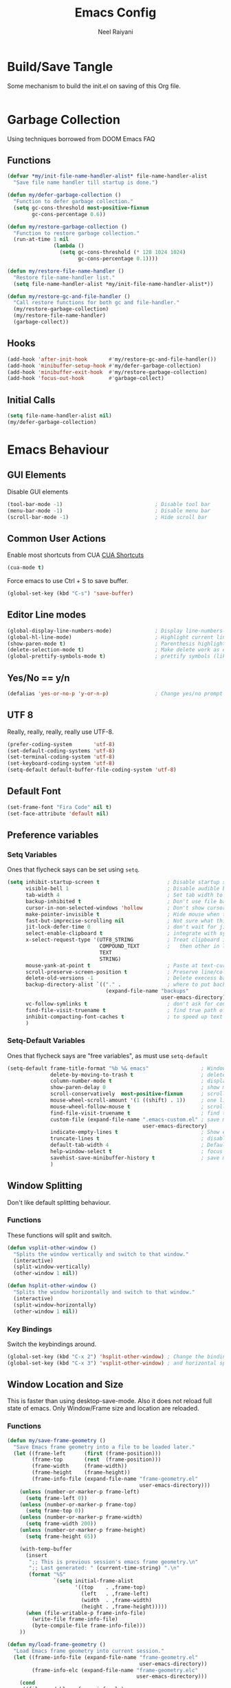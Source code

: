 #+TITLE: Emacs Config
#+AUTHOR: Neel Raiyani
#+STARTUP: content indent
#+KEYWORDS: config emacs init

* Build/Save Tangle
Some mechanism to build the init.el on saving of this Org file.
#+begin_src emacs-lisp

#+end_src

* Garbage Collection
Using techniques borrowed from DOOM Emacs FAQ

** Functions
#+BEGIN_SRC emacs-lisp
  (defvar *my/init-file-name-handler-alist* file-name-handler-alist
    "Save file name handler till startup is done.")

  (defun my/defer-garbage-collection ()
    "Function to defer garbage collection."
    (setq gc-cons-threshold most-positive-fixnum
          gc-cons-percentage 0.6))

  (defun my/restore-garbage-collection ()
    "Function to restore garbage collection."
    (run-at-time 1 nil
                 (lambda ()
                   (setq gc-cons-threshold (* 128 1024 1024)
                         gc-cons-percentage 0.1))))

  (defun my/restore-file-name-handler ()
    "Restore file-name-handler list."
    (setq file-name-handler-alist *my/init-file-name-handler-alist*))

  (defun my/restore-gc-and-file-handler ()
    "Call restore functions for both gc and file-handler."
    (my/restore-garbage-collection)
    (my/restore-file-name-handler)
    (garbage-collect))
#+END_SRC

** Hooks
#+BEGIN_SRC emacs-lisp
  (add-hook 'after-init-hook       #'my/restore-gc-and-file-handler())
  (add-hook 'minibuffer-setup-hook #'my/defer-garbage-collection)
  (add-hook 'minibuffer-exit-hook  #'my/restore-garbage-collection)
  (add-hook 'focus-out-hook        #'garbage-collect)
#+END_SRC

** Initial Calls
#+BEGIN_SRC emacs-lisp
  (setq file-name-handler-alist nil)
  (my/defer-garbage-collection)
#+END_SRC

* Emacs Behaviour
** GUI Elements
Disable GUI elements
#+BEGIN_SRC emacs-lisp
  (tool-bar-mode -1)                              ; Disable tool bar
  (menu-bar-mode -1)                              ; Disable menu bar
  (scroll-bar-mode -1)                            ; Hide scroll bar
#+END_SRC

** Common User Actions
Enable most shortcuts from CUA 
[[https://en.wikipedia.org/wiki/Table_of_keyboard_shortcuts][CUA Shortcuts]]
#+begin_src emacs-lisp
  (cua-mode t)
#+end_src
Force emacs to use Ctrl + S to save buffer.
#+begin_src emacs-lisp
  (global-set-key (kbd "C-s") 'save-buffer)
#+end_src

** Editor Line modes
#+BEGIN_SRC emacs-lisp
  (global-display-line-numbers-mode)              ; Display line-numbers in all buffers
  (global-hl-line-mode)                           ; Highlight current line
  (show-paren-mode t)                             ; Parenthesis highlighting
  (delete-selection-mode t)                       ; Make delete work as expected
  (global-prettify-symbols-mode t)                ; prettify symbols (like lambda)
#+END_SRC

** Yes/No == y/n
#+begin_src emacs-lisp
  (defalias 'yes-or-no-p 'y-or-n-p)               ; Change yes/no prompt to y/n
#+end_src

** UTF 8
Really, really, really, really use UTF-8.
#+BEGIN_SRC emacs-lisp
  (prefer-coding-system       'utf-8)
  (set-default-coding-systems 'utf-8)
  (set-terminal-coding-system 'utf-8)
  (set-keyboard-coding-system 'utf-8)
  (setq-default default-buffer-file-coding-system 'utf-8)
#+END_SRC

** Default Font
#+BEGIN_SRC emacs-lisp
  (set-frame-font "Fira Code" nil t)
  (set-face-attribute 'default nil)
#+END_SRC

** Preference variables
*** Setq Variables
Ones that flycheck says can be set using =setq=. 
#+begin_src emacs-lisp
  (setq inhibit-startup-screen t                      ; Disable startup screen.
        visible-bell 1                                ; Disable audible beeps.
        tab-width 4                                   ; Set tab width to 4 spaces.
        backup-inhibited t                            ; Don't use file backups.
        cursor-in-non-selected-windows 'hollow        ; Don't show cursors in inactive window.
        make-pointer-invisible t                      ; Hide mouse when typing.
        fast-but-imprecise-scrolling nil              ; Not sure what this does??!
        jit-lock-defer-time 0                         ; don't wait for jit.
        select-enable-clipboard t                     ; integrate with system clipboard
        x-select-request-type '(UTF8_STRING           ; Treat clipboard input as utf8
                                COMPOUND_TEXT         ;   then other in list.
                                TEXT
                                STRING)
        mouse-yank-at-point t                         ; Paste at text-cursor, not mouse-cursor.
        scroll-preserve-screen-position t             ; Preserve line/column position.
        delete-old-versions -1                        ; Delete execess backup files
        backup-directory-alist `(("." .               ; where to put backup files
                                  (expand-file-name "backups"
                                                    user-emacs-directory)))
        vc-follow-symlinks t                          ; don't ask for confirmation when opening symlink file
        find-file-visit-truename t                    ; find true path of the file.
        inhibit-compacting-font-caches t              ; to speed up text rendering.
        )
#+end_src
*** Setq-Default Variables
Ones that flycheck says are "free variables", as must use =setq-default=
#+begin_src emacs-lisp
  (setq-default frame-title-format "%b %& emacs"                 ; Window Title = {Buffer Name} {Modified Status}
                delete-by-moving-to-trash t                      ; delete moves to recycle bin
                column-number-mode t                             ; display column number
                show-paren-delay 0                               ; show matching immediately
                scroll-conservatively  most-positive-fixnum      ; scroll sensibly, don't jump around
                mouse-wheel-scroll-amount '(1 ((shift) . 1))     ; one line at a time
                mouse-wheel-follow-mouse t                       ; scroll window under mouse
                find-file-visit-truename t                       ; find true path of a file
                custom-file (expand-file-name ".emacs-custom.el" ; save machine specific settings here
                                              user-emacs-directory)
                indicate-empty-lines t                           ; Show empty lines
                truncate-lines t                                 ; disable word wrap
                default-tab-width 4                              ; Default tab width is also 4 spaces.
                help-window-select t                             ; focus on help when shown.
                savehist-save-minibuffer-history t               ; save minibuffer history.
                )
#+end_src

** Window Splitting
Don't like default splitting behaviour.
*** Functions
These functions will split and switch.
#+begin_src emacs-lisp
  (defun vsplit-other-window ()
    "Splits the window vertically and switch to that window."
    (interactive)
    (split-window-vertically)
    (other-window 1 nil))

  (defun hsplit-other-window ()
    "Splits the window horizontally and switch to that window."
    (interactive)
    (split-window-horizontally)
    (other-window 1 nil))
#+end_src
*** Key Bindings
Switch the keybindings around.
#+begin_src emacs-lisp
  (global-set-key (kbd "C-x 2") 'hsplit-other-window) ; Change the bindings for vertical
  (global-set-key (kbd "C-x 3") 'vsplit-other-window) ; and horizontal splits.
#+end_src

** Window Location and Size
This is faster than using desktop-save-mode.
Also it does not reload full state of emacs.
Only Window/Frame size and location are reloaded.

*** Functions
#+begin_src emacs-lisp
  (defun my/save-frame-geometry ()
    "Save Emacs frame geometry into a file to be loaded later."
    (let ((frame-left      (first (frame-position)))
          (frame-top       (rest  (frame-position)))
          (frame-width     (frame-width))
          (frame-height    (frame-height))
          (frame-info-file (expand-file-name "frame-geometry.el"
                                             user-emacs-directory)))
      (unless (number-or-marker-p frame-left)
        (setq frame-left 0))
      (unless (number-or-marker-p frame-top)
        (setq frame-top 0))
      (unless (number-or-marker-p frame-width)
        (setq frame-width 200))
      (unless (number-or-marker-p frame-height)
        (setq frame-height 65))

      (with-temp-buffer
        (insert
         ";; This is previous session's emacs frame geometry.\n"
         ";; Last generated: " (current-time-string) ".\n"
         (format "%S"
                 `(setq initial-frame-alist
                        '((top    . ,frame-top)
                          (left   . ,frame-left)
                          (width  . ,frame-width)
                          (height . ,frame-height)))))
        (when (file-writable-p frame-info-file)
          (write-file frame-info-file)
          (byte-compile-file frame-info-file)))
      ))

  (defun my/load-frame-geometry ()
    "Load Emacs frame geometry into current session."
    (let ((frame-info-file (expand-file-name "frame-geometry.el"
                                             user-emacs-directory))
          (frame-info-elc (expand-file-name "frame-geometry.elc"
                                            user-emacs-directory)))
      (cond
       ((file-readable-p frame-info-elc)
        (load-file frame-info-elc))
       ((file-readable-p frame-info-file)
        (load-file frame-info-file)))
      ))
#+end_src

*** Hooks
Only hook if we are running in a Window. 
Not sure if this needed, given i never run in terminal.
#+begin_src emacs-lisp
  (if window-system
      (progn
        (add-hook 'kill-emacs-hook #'my/save-frame-geometry)
        (add-hook 'after-init-hook #'my/load-frame-geometry)))
#+end_src

* Machine Specific File
** Custom File Loading
Function to check if custom-file exists. If it exists load it.
#+begin_src emacs-lisp
  (defun my/load-custom-file ()
    (when (file-exists-p custom-file)
      (load custom-file)))
#+end_src

** Hook
Load custom file only if it's a window.
Again, not sure about ~window-system~ check.
#+begin_src emacs-lisp
  (if window-system
      (add-hook 'after-init-hook #'my/load-custom-file))
#+end_src

* Windows Special Folders
Since I use emacs only on Windows, sometimes I need 
to save something to various [[https://docs.microsoft.com/en-us/dotnet/api/system.environment.specialfolder?view=netframework-4.8][Windows Special Folders]].
Emacs doesn't understand these, as it only looks as ~Environment Variables~.
Emacs's behaviour doesn't actually work for Windows, as users 
are allowed to move these special folders where ever they like.

In my case since this config is used on 3 different machines, each one
is setup every so slightly differently.

This function will get full path of the special folders in Windows
regardless of how it's setup for machine.
It makes a call out to default shell on the system.

#+begin_src emacs-lisp
  (defun get-windows-special-folder-path (FOLDER_NAME)
    "FOLDER_NAME is special folder name of interest."
    (first
     (process-lines "powershell"
                    "-NoProfile"
                    "-Command"
                    (concat "[Environment]::GetFolderPath(\""
                            FOLDER_NAME
                            "\")"))))
#+end_src

* Package Archives 
Configure Package Repositories and install =use-package=
** Load Package package
#+begin_src emacs-lisp
  (require 'package)

  (setq package-enable-at-startup nil) ; Don't load any packages by default
#+end_src

** Archive List
#+begin_src emacs-lisp
  (add-to-list 'package-archives '("org"   . "http://orgmode.org/elpa/")      t)
  (add-to-list 'package-archives '("elpa"  . "http://elpa.gnu.org/packages/") t)
  (add-to-list 'package-archives '("melpa" . "http://melpa.org/packages/")    t)
#+end_src

** Initialize
Initialize package.el
#+begin_src emacs-lisp
  (package-initialize)
#+end_src

** Use-Package
Install use-package if it's not present.
#+begin_src emacs-lisp
  (unless (package-installed-p 'use-package)
    (package-refresh-contents)
    (package-install 'use-package))

  (require 'use-package)
#+end_src

Tell =use-package= to always ensure package is installed, 
and deferred from loading.
#+begin_src emacs-lisp
  (setq use-package-always-ensure t  ; always download on first run
        use-package-always-defer  t) ; always defer loading packages
#+end_src

* Emacs Behaviour Packages
** No Littering
#+begin_src emacs-lisp
  (use-package no-littering
    :config
    (setq no-littering-etc-directory (expand-file-name "etc/"
                                                       user-emacs-directory)
          no-littering-var-directory (expand-file-name "var/"
                                                       user-emacs-directory)))
#+end_src
** Diminish and Delight
#+begin_src emacs-lisp
  (use-package diminish)
  (use-package delight)
#+end_src
** Inkpot Theme
#+begin_src emacs-lisp
  (use-package inkpot-theme
    :init
    (load-theme 'inkpot t))
#+end_src
** Which Key
#+begin_src emacs-lisp
  (use-package which-key
    :diminish
    :hook (after-init . which-key-mode))
#+end_src
** Undo Tree
#+begin_src emacs-lisp
  (use-package undo-tree
    :diminish (undo-tree-mode global-undo-tree-mode)
    :config
    (setq undo-tree-visualizer-diff t
          undo-tree-visualizer-timestamps t
          undo-tree-enable-undo-in-region t)
    (defalias 'redo 'undo-tree-redo)
    (defalias 'undo 'undo-tree-undo)
    :hook (after-init . global-undo-tree-mode)
    :bind (("C-z" . undo)
           ("C-y" . redo)))
#+end_src
** Pop-up Kill Ring
#+begin_src emacs-lisp
  (use-package popup-kill-ring
    :bind ("M-y" . popup-kill-ring))
#+end_src
** All the icons
#+begin_src emacs-lisp
  (use-package all-the-icons)

  (use-package all-the-icons-ivy)
#+end_src
** Unicode Fonts
#+begin_src emacs-lisp
  (use-package unicode-fonts
    :config
    (unicode-fonts-setup))
#+end_src
** Ivy
#+begin_src emacs-lisp
  (use-package ivy
    :diminish
    :init
    (setq-default ivy-initial-input-alist nil)
    (setq ivy-use-virtual-buffers t
          ivy-count-format "(%d/%d) "
          ivy-height 20
          ivy-display-style 'fancy)
    (all-the-icons-ivy-setup)
    :hook (after-init . ivy-mode))
#+end_src

#+begin_src emacs-lisp
  (use-package ivy-rich
    :hook (after-init . ivy-rich-mode))
#+end_src

#+begin_src emacs-lisp
  (use-package ivy-hydra)
#+end_src
** Counsel
#+begin_src emacs-lisp
  (use-package counsel
    :bind (("M-x" . counsel-M-x)
           ("C-x C-f" . counsel-find-file)))
#+end_src
** Swiper
#+begin_src emacs-lisp
  (use-package swiper
    :bind (("C-f" . swiper)))
#+end_src
** WiNum
#+begin_src emacs-lisp
  (use-package winum
    :bind (("C-`" . winum-select-window-by-number)
           ("M-1" . winum-select-window-1)
           ("M-2" . winum-select-window-2)
           ("M-3" . winum-select-window-3)
           ("M-4" . winum-select-window-4)
           ("M-5" . winum-select-window-5)
           ("M-6" . winum-select-window-6)
           ("M-7" . winum-select-window-7)
           ("M-8" . winum-select-window-8))
    :hook (after-init . winum-mode))
#+end_src
** Rainbow Delimiters
#+begin_src emacs-lisp
  (use-package rainbow-delimiters
    :hook ((prog-mode
            text-mode
            lisp-interaction-mode
            slime-repl-mode
            cider-repl-mode
            racket-repl-mode)
           . rainbow-delimiters-mode)
    :custom-face
    (rainbow-delimiters-depth-1-face ((t (:foreground "dark orange"))))
    (rainbow-delimiters-depth-2-face ((t (:foreground "deep pink"))))
    (rainbow-delimiters-depth-3-face ((t (:foreground "chartreuse"))))
    (rainbow-delimiters-depth-4-face ((t (:foreground "deep sky blue"))))
    (rainbow-delimiters-depth-5-face ((t (:foreground "yellow"))))
    (rainbow-delimiters-depth-6-face ((t (:foreground "orchid"))))
    (rainbow-delimiters-depth-7-face ((t (:foreground "spring green"))))
    (rainbow-delimiters-depth-8-face ((t (:foreground "sienna1")))))
#+end_src
** Treemacs
#+begin_src emacs-lisp
  (use-package treemacs
    :config
    (setq treemacs-python-executable "python.exe")
    :bind (("M-0"       . treemacs-select-window)
           ("C-x t 1"   . treemacs-delete-other-windows)
           ("C-x t t"   . treemacs)
           ("C-x t B"   . treemacs-bookmark)
           ("C-x t f"   . treemacs-find-file)
           ("C-x t M-f" . treemacs-find-tag)))
#+end_src
#+begin_src emacs-lisp
  (use-package treemacs-icons-dired
    :hook (treemacs-mode . treemacs-icons-dired-mode))

  (use-package treemacs-magit
    :after treemacs magit)
#+end_src
** Doom Modeline
#+begin_src emacs-lisp
    (use-package doom-modeline
      :config
      (setq doom-modeline-icon t
            doom-modeline-major-mode-icon t
            doom-modeline-major-mode-color-icon t
            doom-modeline-minor-modes t
            doom-modeline-unicode-fallback t
            doom-modeline-bar-width 3)
      :custom-face
      (doom-modeline-bar ((t (:background "#bd93f9"))))
      (doom-modeline-bar-inactive ((t (:background "#6272a4"))))
      :hook (after-init . doom-modeline-mode))
#+end_src
** YA Snippets
#+begin_src emacs-lisp
  (use-package yasnippet-snippets)   ; Basic snippets package.
  (use-package common-lisp-snippets) ; Common Lisp specific snippets.
#+end_src
#+begin_src emacs-lisp
  (use-package yasnippet
    :diminish yas-minor-mode
    :hook (after-init . yas-global-mode)
    :functions yas-reload-all
    :config
    (add-to-list 'yas-snippet-dirs (locate-user-emacs-file "snippets"))
    (yas-reload-all))
#+end_src
#+begin_src emacs-lisp
  (use-package ivy-yasnippet
    :bind ("C-c S" . ivy-yasnippet))
#+end_src
** Company
#+begin_src emacs-lisp
  (use-package company
    :delight "ⓒ"
    :commands (company-complete-common company-dabbrev)
    :hook (after-init . global-company-mode)
    :preface
    ;; enable yasnippet everywhere
    (defvar company-mode/enable-yas t "Enable yasnippet for all backends.")
    (defun company-mode/backend-with-yas (backend)
      (if (or
           (not company-mode/enable-yas)
           (and (listp backend) (member 'company-yasnippet backend)))
          backend
        (append (if (consp backend) backend (list backend))
                '(:with company-yasnippet))))
    :config
    (setq-default company-dabbrev-downcase nil
                  company-dabbrev-ignore-case nil)
    (setq company-tooltip-limit 20
          company-idle-delay 0
          company-minimum-prefix-length 2
          company-selection-wrap-around t)
    (setq company-backends
          (mapcar #'company-mode/backend-with-yas company-backends))
    (company-tng-configure-default))
#+end_src

#+begin_src emacs-lisp
  (use-package company-quickhelp
    :hook (company-mode . company-quickhelp-mode))
#+end_src
** Flycheck
#+begin_src emacs-lisp
  (use-package flycheck
    :delight "ⓕ "
    :hook (prog-mode . flycheck-mode))
#+end_src
** ParEdit
#+begin_src emacs-lisp
  (use-package paredit
    :delight "ⓟ"
    :hook ((prog-mode
            lisp-interaction-mode
            slime-repl-mode
            cider-repl-mode
            racket-repl-mode)
           . paredit-mode))
#+end_src
** Magit
#+begin_src emacs-lisp
  (use-package magit
    :bind (("C-x g" . magit-status)
           ("<f4>"  . magit-status)))
#+end_src
** El Doc
#+begin_src emacs-lisp
  (use-package eldoc
    :diminish)
#+end_src

* Language and File-Format Packages
** Org Mode
#+begin_src emacs-lisp
  (use-package org
    :ensure org-plus-contrib
    :diminish (org-indent-mode)
    :bind (("C-c l" . org-store-link)
           ("C-c c" . org-capture)
           ("C-c a" . org-agenda))
    :mode (("\\.org$" . org-mode))
    :config
    (setq-default org-support-shift-select t
                  org-use-sub-superscripts '{}
                  org-export-with-sub-superscripts '{}
                  org-src-fontify-natively t
                  org-src-window-setup 'current-window
                  org-src-tab-acts-natively t
                  org-directory (expand-file-name "org"
                                                  (get-windows-special-folder-path "MyDocuments"))
                  org-agenda-files (list (expand-file-name "agenda"
                                                           org-directory))
                  org-default-notes-file (expand-file-name "agenda/notes.org"
                                                           org-directory))
    :hook (org-mode . (lambda ()
                        (org-display-inline-images))))

  (use-package org-bullets
    :hook (org-mode . org-bullets-mode))

  (use-package htmlize)
#+end_src
** Common Lisp
#+begin_src emacs-lisp
  (use-package slime-company)

  (use-package slime
    :config
    (setq slime-lisp-implementations '((sbcl ("sbcl")))
          slime-default-lisp 'sbcl)
    (slime-setup '(slime-fancy
                   slime-company
                   slime-quicklisp
                   slime-asdf
                   slime-hyperdoc
                   slime-repl
                   slime-autodoc
                   slime-macrostep
                   slime-references
                   slime-mdot-fu
                   slime-xref-browser
                   slime-presentations
                   slime-cl-indent
                   slime-fancy-inspector
                   slime-fontifying-fu
                   slime-trace-dialog)
                 ))
#+end_src
** Racket
#+begin_src emacs-lisp
  (use-package racket-mode
    :mode ("\\.rkt[dl]?\\'" . racket-mode))
#+end_src
** Clojure
#+begin_src emacs-lisp
  (use-package clojure-mode-extra-font-locking)

  (use-package clojure-mode)

  (use-package cider)
#+end_src
** CMake
#+begin_src emacs-lisp
  (use-package cmake-mode
    :delight "¢ "
    :mode ("CMakeLists\\.txt\\'"
           "\\.cmake\\'"))

  (use-package cmake-font-lock
    :after (cmake-mode)
    :hook (cmake-mode . cmake-font-lock-activate))
#+end_src
** Markdown
#+begin_src emacs-lisp
  (use-package markdown-mode
    :delight "ϻ "
    :mode ("\\.markdown\\'"
           "\\.md\\'"))
#+end_src
** Python
#+begin_src emacs-lisp

#+end_src
** Powershell
#+begin_src emacs-lisp

#+end_src

* Other Packages/Uncategorized
** IRC
#+begin_src emacs-lisp

#+end_src
